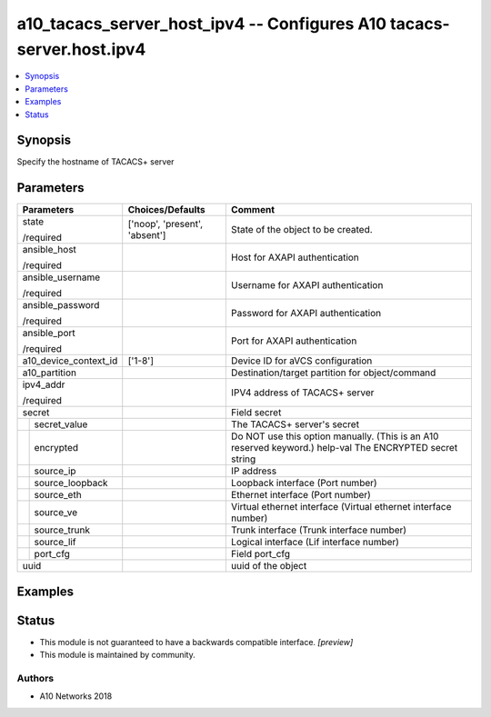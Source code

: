 .. _a10_tacacs_server_host_ipv4_module:


a10_tacacs_server_host_ipv4 -- Configures A10 tacacs-server.host.ipv4
=====================================================================

.. contents::
   :local:
   :depth: 1


Synopsis
--------

Specify the hostname of TACACS+ server






Parameters
----------

+-----------------------+-------------------------------+----------------------------------------------------------------------------------------------------------+
| Parameters            | Choices/Defaults              | Comment                                                                                                  |
|                       |                               |                                                                                                          |
|                       |                               |                                                                                                          |
+=======================+===============================+==========================================================================================================+
| state                 | ['noop', 'present', 'absent'] | State of the object to be created.                                                                       |
|                       |                               |                                                                                                          |
| /required             |                               |                                                                                                          |
+-----------------------+-------------------------------+----------------------------------------------------------------------------------------------------------+
| ansible_host          |                               | Host for AXAPI authentication                                                                            |
|                       |                               |                                                                                                          |
| /required             |                               |                                                                                                          |
+-----------------------+-------------------------------+----------------------------------------------------------------------------------------------------------+
| ansible_username      |                               | Username for AXAPI authentication                                                                        |
|                       |                               |                                                                                                          |
| /required             |                               |                                                                                                          |
+-----------------------+-------------------------------+----------------------------------------------------------------------------------------------------------+
| ansible_password      |                               | Password for AXAPI authentication                                                                        |
|                       |                               |                                                                                                          |
| /required             |                               |                                                                                                          |
+-----------------------+-------------------------------+----------------------------------------------------------------------------------------------------------+
| ansible_port          |                               | Port for AXAPI authentication                                                                            |
|                       |                               |                                                                                                          |
| /required             |                               |                                                                                                          |
+-----------------------+-------------------------------+----------------------------------------------------------------------------------------------------------+
| a10_device_context_id | ['1-8']                       | Device ID for aVCS configuration                                                                         |
|                       |                               |                                                                                                          |
|                       |                               |                                                                                                          |
+-----------------------+-------------------------------+----------------------------------------------------------------------------------------------------------+
| a10_partition         |                               | Destination/target partition for object/command                                                          |
|                       |                               |                                                                                                          |
|                       |                               |                                                                                                          |
+-----------------------+-------------------------------+----------------------------------------------------------------------------------------------------------+
| ipv4_addr             |                               | IPV4 address of TACACS+ server                                                                           |
|                       |                               |                                                                                                          |
| /required             |                               |                                                                                                          |
+-----------------------+-------------------------------+----------------------------------------------------------------------------------------------------------+
| secret                |                               | Field secret                                                                                             |
|                       |                               |                                                                                                          |
|                       |                               |                                                                                                          |
+---+-------------------+-------------------------------+----------------------------------------------------------------------------------------------------------+
|   | secret_value      |                               | The TACACS+ server's secret                                                                              |
|   |                   |                               |                                                                                                          |
|   |                   |                               |                                                                                                          |
+---+-------------------+-------------------------------+----------------------------------------------------------------------------------------------------------+
|   | encrypted         |                               | Do NOT use this option manually. (This is an A10 reserved keyword.) help-val The ENCRYPTED secret string |
|   |                   |                               |                                                                                                          |
|   |                   |                               |                                                                                                          |
+---+-------------------+-------------------------------+----------------------------------------------------------------------------------------------------------+
|   | source_ip         |                               | IP address                                                                                               |
|   |                   |                               |                                                                                                          |
|   |                   |                               |                                                                                                          |
+---+-------------------+-------------------------------+----------------------------------------------------------------------------------------------------------+
|   | source_loopback   |                               | Loopback interface (Port number)                                                                         |
|   |                   |                               |                                                                                                          |
|   |                   |                               |                                                                                                          |
+---+-------------------+-------------------------------+----------------------------------------------------------------------------------------------------------+
|   | source_eth        |                               | Ethernet interface (Port number)                                                                         |
|   |                   |                               |                                                                                                          |
|   |                   |                               |                                                                                                          |
+---+-------------------+-------------------------------+----------------------------------------------------------------------------------------------------------+
|   | source_ve         |                               | Virtual ethernet interface (Virtual ethernet interface number)                                           |
|   |                   |                               |                                                                                                          |
|   |                   |                               |                                                                                                          |
+---+-------------------+-------------------------------+----------------------------------------------------------------------------------------------------------+
|   | source_trunk      |                               | Trunk interface (Trunk interface number)                                                                 |
|   |                   |                               |                                                                                                          |
|   |                   |                               |                                                                                                          |
+---+-------------------+-------------------------------+----------------------------------------------------------------------------------------------------------+
|   | source_lif        |                               | Logical interface (Lif interface number)                                                                 |
|   |                   |                               |                                                                                                          |
|   |                   |                               |                                                                                                          |
+---+-------------------+-------------------------------+----------------------------------------------------------------------------------------------------------+
|   | port_cfg          |                               | Field port_cfg                                                                                           |
|   |                   |                               |                                                                                                          |
|   |                   |                               |                                                                                                          |
+---+-------------------+-------------------------------+----------------------------------------------------------------------------------------------------------+
| uuid                  |                               | uuid of the object                                                                                       |
|                       |                               |                                                                                                          |
|                       |                               |                                                                                                          |
+-----------------------+-------------------------------+----------------------------------------------------------------------------------------------------------+







Examples
--------

.. code-block:: yaml+jinja

    





Status
------




- This module is not guaranteed to have a backwards compatible interface. *[preview]*


- This module is maintained by community.



Authors
~~~~~~~

- A10 Networks 2018

